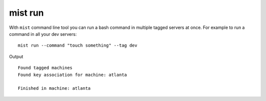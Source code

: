 mist run
********

With ``mist`` command line tool you can run a bash command in multiple tagged servers at once.
For example to run a command in all your dev servers::

    mist run --command "touch something" --tag dev

Output
::

    Found tagged machines
    Found key association for machine: atlanta

    Finished in machine: atlanta

